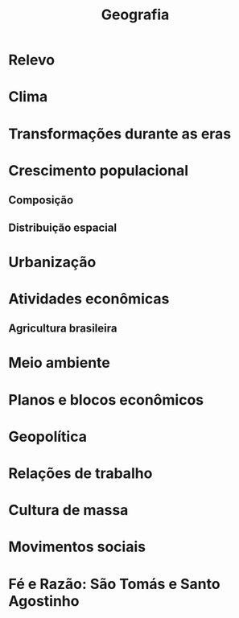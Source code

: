 #+TITLE: Geografia

* Relevo

* Clima

* Transformações durante as eras

* Crescimento populacional
** Composição
** Distribuição espacial

* Urbanização

* Atividades econômicas
** Agricultura brasileira

* Meio ambiente

* Planos e blocos econômicos

* Geopolítica

* Relações de trabalho

* Cultura de massa

* Movimentos sociais

* Fé e Razão: São Tomás e Santo Agostinho
